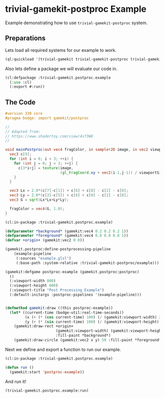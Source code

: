 #+PROPERTY: header-args :mkdirp yes
#+PROPERTY: header-args:lisp :results "output silent"
#+PROPERTY: header-args:glsl :results "none"
* trivial-gamekit-postproc Example

Example demonstrating how to use =trivial-gamekit-postproc= system.

** Preparations

Lets load all required systems for our example to work.

#+BEGIN_SRC lisp :eval yes
  (ql:quickload '(trivial-gamekit trivial-gamekit-postproc trivial-gamekit-postproc/blur))
#+END_SRC

Also lets define a package we will evaluate our code in.

#+BEGIN_SRC lisp :tangle example.lisp
  (cl:defpackage :trivial-gamekit.postproc.example
    (:use :cl)
    (:export #:run))
#+END_SRC

** The Code
#+BEGIN_SRC glsl :tangle example.glsl
  #version 330 core
  #pragma bodge: import gamekit/postproc

  //
  // Adapted from:
  // https://www.shadertoy.com/view/4sf3W8
  //

  void mainPostproc(out vec4 fragColor, in sampler2D image, in vec2 viewportSize) {
    vec3 c[9];
    for (int i = 0; i < 3; ++i) {
      for (int j = 0; j < 3; ++j) {
        c[3*i+j] = texture(image,
                           (gl_FragCoord.xy + vec2(i-1,j-1)) / viewportSize).rgb;
      }
    }

    vec3 Lx = 2.0*(c[7]-c[1]) + c[6] + c[8] - c[2] - c[0];
    vec3 Ly = 2.0*(c[3]-c[5]) + c[6] + c[0] - c[2] - c[8];
    vec3 G = sqrt(Lx*Lx+Ly*Ly);

    fragColor = vec4(G, 1.0);
  }
#+END_SRC

#+BEGIN_SRC lisp :tangle example.lisp
  (cl:in-package :trivial-gamekit.postproc.example)

  (defparameter *background* (gamekit:vec4 0.2 0.2 0.2 1))
  (defparameter *foreground* (gamekit:vec4 0.8 0.8 0.8 1))
  (defvar +origin+ (gamekit:vec2 0 0))

  (gamekit.postproc:define-postprocessing-pipeline
      (example-pipeline
       (:sources "example.glsl")
       (:base-path :system-relative :trivial-gamekit-postproc/example)))

  (gamekit:defgame postproc-example (gamekit.postproc:postproc)
    ()
    (:viewport-width 800)
    (:viewport-height 600)
    (:viewport-title "Post Processing Example")
    (:default-initargs :postproc-pipelines '(example-pipeline)))


  (defmethod gamekit:draw ((this postproc-example))
    (let* ((current-time (bodge-util:real-time-seconds))
           (x (+ (* (cos current-time) 100) (/ (gamekit:viewport-width) 2)))
           (y (+ (* (sin current-time) 100) (/ (gamekit:viewport-height) 2))))
      (gamekit:draw-rect +origin+
                         (gamekit:viewport-width) (gamekit:viewport-height)
                         :fill-paint *background*)
      (gamekit:draw-circle (gamekit:vec2 x y) 50 :fill-paint *foreground*)))

#+END_SRC

Next we define and export a function to run our example.
#+BEGIN_SRC lisp :tangle example.lisp
  (cl:in-package :trivial-gamekit.postproc.example)

  (defun run ()
    (gamekit:start 'postproc-example))
#+END_SRC

And run it!
#+BEGIN_SRC lisp :eval on
  (trivial-gamekit.postproc.example:run)
#+END_SRC

